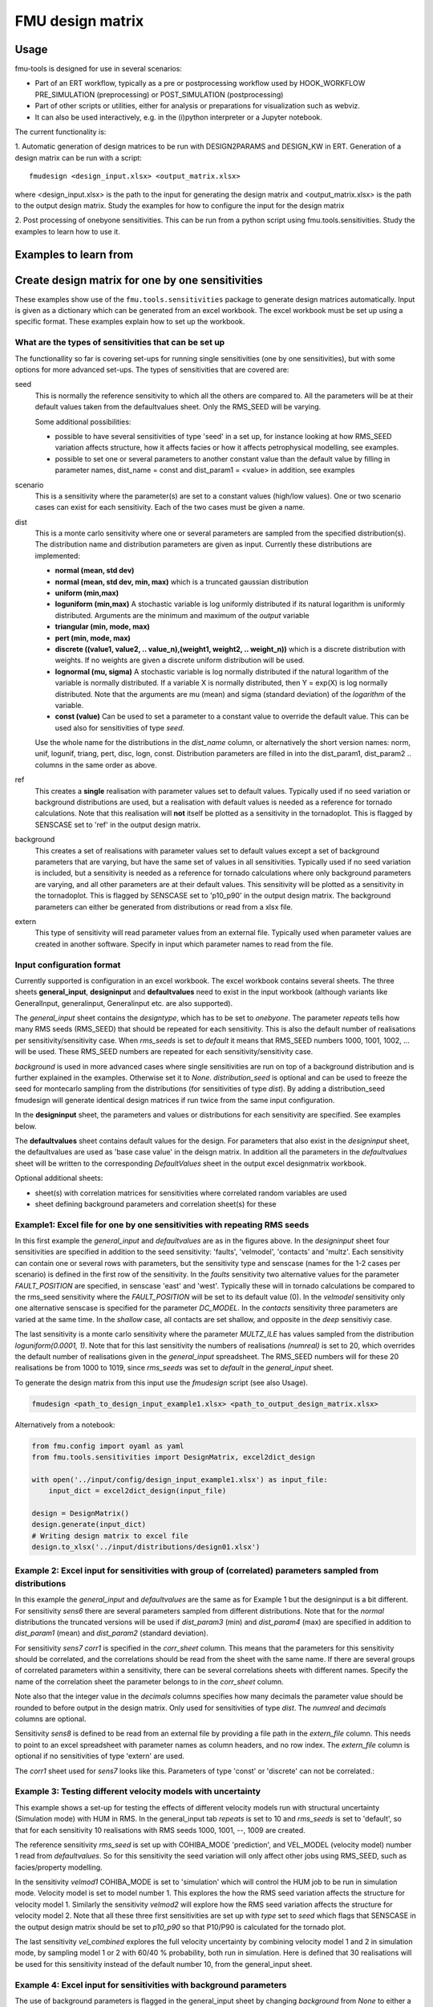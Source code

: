 =================
FMU design matrix
=================

-----
Usage
-----

fmu-tools is designed for use in several scenarios:

* Part of an ERT workflow, typically as a pre or postprocessing
  workflow used by HOOK_WORKFLOW PRE_SIMULATION (preprocessing) or
  POST_SIMULATION (postprocessing)
* Part of other scripts or utilities, either for analysis or
  preparations for visualization such as webviz.
* It can also be used interactively, e.g. in the (i)python interpreter
  or a Jupyter notebook.

The current functionality is:

\1. Automatic generation of design matrices to be run with DESIGN2PARAMS and
DESIGN_KW in ERT. Generation of a design matrix can be run with a script::

    fmudesign <design_input.xlsx> <output_matrix.xlsx>

where <design_input.xlsx> is the path to the input for generating the design matrix
and <output_matrix.xlsx> is the path to the output design matrix.
Study the examples for how to configure the input for the design matrix

2. Post processing of onebyone sensitivities. This can be run from a python script using fmu.tools.sensitivities. 
Study the examples to learn how to use it.


----------------------
Examples to learn from
----------------------

.. Notice that YAML files included are also input to testing
   and this secures consistency, except excel spreadsheet which are images.

-------------------------------------------------
Create design matrix for one by one sensitivities
-------------------------------------------------

These examples show use of the ``fmu.tools.sensitivities`` package to
generate design matrices automatically. Input is given as a dictionary
which can be generated from an excel workbook. The excel workbook must
be set up using a specific format. These examples explain how to set
up the workbook.

What are the types of sensitivities that can be set up
""""""""""""""""""""""""""""""""""""""""""""""""""""""
The functionallity so far is covering set-ups for running single sensitivities (one by one sensitivities), but with some options for more advanced set-ups.
The types of sensitivities that are covered are:

seed
    This is normally the reference sensitivity to which all the others are compared to. All the parameters will be at their default values taken from the defaultvalues sheet. Only the RMS_SEED will be varying.

    Some additional possibilities:

    * possible to have several sensitivities of type 'seed' in a set up, for instance looking at how RMS_SEED variation affects structure, how it affects facies or how it affects petrophysical modelling, see examples.
    * possible to set one or several parameters to another constant value than the default value by filling in parameter names, dist_name = const and dist_param1 = <value> in addition, see examples

scenario
    This is a sensitivity where the parameter(s) are set to a constant values (high/low values). One or two scenario cases can exist for each sensitivity. Each of the two cases must be given a name.

dist
    This is a monte carlo sensitivity where one or several parameters are sampled from the specified distribution(s). The distribution name and distribution parameters are given as input. Currently these distributions are implemented:

    * **normal (mean, std dev)**
    * **normal (mean, std dev, min, max)**  which is a truncated gaussian distribution
    * **uniform (min,max)**
    * **loguniform (min,max)** A stochastic variable is log uniformly distributed if its natural logarithm is uniformly distributed. Arguments are the minimum and maximum of the *output* variable
    * **triangular (min, mode, max)**
    * **pert (min, mode, max)**
    * **discrete ((value1, value2, .. value_n),(weight1, weight2, .. weight_n))**  which is a  discrete distribution with weights. If no weights are given a discrete uniform distribution will be used.
    * **lognormal (mu, sigma)** A stochastic variable is log normally distributed if the natural logarithm of the variable is normally distributed. If a variable X is normally distributed, then Y = exp(X) is log normally distributed. Note that the arguments are mu (mean) and sigma (standard deviation) of the *logarithm* of the variable.
    * **const (value)** Can be used to set a parameter to a constant value to override the default value. This can be used also for sensitivities of type *seed*.

    Use the whole name for the distributions in the *dist_name* column, or alternatively the short version names: norm, unif, logunif, triang, pert, disc, logn, const. Distribution parameters are filled in into the dist_param1, dist_param2 .. columns in the same order as above.

ref
    This creates a **single** realisation with parameter values set to default values. Typically used if no seed variation or background distributions are used, but a realisation with default values is needed as a reference for tornado calculations. Note that this realisation will **not** itself be plotted as a sensitivity in the tornadoplot. This is flagged by SENSCASE set to 'ref' in the output design matrix.

background
    This creates a set of realisations with parameter values set to default values except a set of background parameters that are varying, but have the same set of values in all sensitivities. Typically used if no seed variation is included, but a sensitivity is needed as a reference for tornado calculations where only background parameters are varying, and all other parameters are at their default values. This sensitivity will be plotted as a sensitivity in the tornadoplot. This is flagged by SENSCASE set to 'p10_p90' in the output design matrix. The background parameters can either be generated from distributions or read from a xlsx file.

extern
    This type of sensitivity will read parameter values from an external file. Typically used when parameter values are created in another software. Specify in input which parameter names to read from the file.


Input configuration format
""""""""""""""""""""""""""
Currently supported is configuration in an excel workbook.
The excel workbook contains several sheets. The three sheets **general_input**, **designinput** and **defaultvalues** need to exist in the input workbook (although variants like GeneralInput, generalinput, Generalinput etc. are also supported).

The *general_input* sheet contains the *designtype*, which has to be set to *onebyone*. The parameter *repeats* tells how many RMS seeds (RMS_SEED) that should be repeated for each sensitivity. This is also the default number of realisations per sensitivity/sensitivity case. When *rms_seeds* is set to *default* it means that RMS_SEED numbers 1000, 1001, 1002, ... will be used. These RMS_SEED numbers are repeated for each sensitivity/sensitivity case.

*background* is used in more advanced cases where single sensitivities are run on top of a background distribution and is further explained in the examples. Otherwise set it to *None*.
*distribution_seed* is optional and can be used to freeze the seed for montecarlo sampling from the distributions (for sensitivities of type *dist*). By adding a distribution_seed fmudesign will generate identical design matrices if run twice from the same input configuration.

.. image:: images/design_general_input.png

In the **designinput** sheet, the parameters and values or distributions for each sensitivity are specified. See examples below.

The **defaultvalues** sheet contains default values for the design. For parameters that also exist in the *designinput* sheet, the defaultvalues are used as 'base case value' in the deisgn matrix. In addition all the parameters in the *defaultvalues* sheet will be written to the corresponding *DefaultValues* sheet in the output excel designmatrix workbook.

.. image:: images/design_defaultvalues.png

Optional additional sheets:

* sheet(s) with correlation matrices for sensitivities where correlated random variables are used
* sheet defining background parameters and correlation sheet(s) for these


Example1: Excel file for one by one sensitivities with repeating RMS seeds
""""""""""""""""""""""""""""""""""""""""""""""""""""""""""""""""""""""""""
In this first example the *general_input* and *defaultvalues* are as in the figures above. In the *designinput* sheet four sensitivities are specified in addition to the seed sensitivity: 'faults', 'velmodel', 'contacts' and 'multz'. Each sensitivity can contain one or several rows with parameters, but the sensitivity type and senscase (names for the 1-2 cases per scenario) is defined in the first row of the sensitivity. In the *faults* sensitivity two alternative values for the parameter *FAULT_POSITION* are specified, in senscase 'east' and 'west'.  Typically these will in tornado calculations be compared to the rms_seed sensitivity where the *FAULT_POSITION* will be set to its default value (0).  In the *velmodel* sensitivity only one alternative senscase is specified for the parameter *DC_MODEL*. In the *contacts* sensitivity three parameters are varied at the same time. In the *shallow* case, all contacts are set shallow, and opposite in the *deep* sensitiviy case.

The last sensitivity is a monte carlo sensitivity where the parameter *MULTZ_ILE* has values sampled from the distribution *loguniform(0.0001, 1)*. Note that for this last sensitivity the numbers of realisations *(numreal)* is set to 20, which overrides the default number of realisations given in the *general_input* spreadsheet. The RMS_SEED numbers will for these 20 realisations be from 1000 to 1019, since *rms_seeds* was set to *default* in the *general_input* sheet.

.. image:: images/design_designinput1.png


To generate the design matrix from this input use the *fmudesign* script (see also Usage).

.. code-block:: console

    fmudesign <path_to_design_input_example1.xlsx> <path_to_output_design_matrix.xlsx>

Alternatively from a notebook:

.. code-block:: python

    from fmu.config import oyaml as yaml
    from fmu.tools.sensitivities import DesignMatrix, excel2dict_design

    with open('../input/config/design_input_example1.xlsx') as input_file:
        input_dict = excel2dict_design(input_file)

    design = DesignMatrix()
    design.generate(input_dict)
    # Writing design matrix to excel file
    design.to_xlsx('../input/distributions/design01.xlsx')


Example 2: Excel input for sensitivities with group of (correlated) parameters sampled from distributions
"""""""""""""""""""""""""""""""""""""""""""""""""""""""""""""""""""""""""""""""""""""""""""""""""""""""""
In this example the *general_input* and *defaultvalues* are the same as for Example 1 but the designinput is a bit different. For sensitivity *sens6* there are several parameters sampled from different distributions. Note that for the *normal* distributions the truncated versions will be used if *dist_param3* (min) and *dist_param4* (max) are specified in addition to *dist_param1* (mean) and *dist_param2* (standard deviation).

For sensitivity *sens7* *corr1* is specified in the *corr_sheet* column. This means that the parameters for this sensitivity should be correlated, and the correlations should be read from the sheet with the same name. If there are several groups of correlated parameters within a sensitivity, there can be several correlations sheets with different names. Specify the name of the correlation sheet the parameter belongs to in the *corr_sheet* column.

Note also that the integer value in the *decimals* columns specifies how many decimals the parameter value should be rounded to before output in the design matrix. Only used for sensitivities of type *dist*. The *numreal* and *decimals* columns are optional.

Sensitivity *sens8* is defined to be read from an external file by providing a file path in the *extern_file* column. This needs to point to an excel spreadsheet with parameter names as column headers, and no row index. The *extern_file* column is optional if no sensitivities of type 'extern' are used.

.. image:: images/design_designinput2.png

The *corr1* sheet used for *sens7* looks like this. Parameters of type 'const' or 'discrete' can not be correlated.:

.. image:: images/design_corr1.png

Example 3: Testing different velocity  models with uncertainty
""""""""""""""""""""""""""""""""""""""""""""""""""""""""""""""
This example shows a set-up for testing the effects of different velocity models run with structural uncertainty (Simulation mode) with HUM in RMS. In the general_input tab *repeats* is set to 10 and *rms_seeds* is set to 'default', so that for each sensitivity 10 realisations with RMS seeds 1000, 1001, --, 1009 are created.

The reference sensitivity *rms_seed* is set up with COHIBA_MODE 'prediction', and VEL_MODEL (velocity model) number 1 read from *defaultvalues*. So for this sensitivity the seed variation will only affect other jobs using RMS_SEED, such as facies/property modelling.

In the sensitivity *velmod1* COHIBA_MODE is set to 'simulation' which will control the HUM job to be run in simulation mode. Velocity model is set to model number 1. This explores the how the RMS seed variation affects the structure for velocity model 1. Similarly the sensitivity *velmod2* will explore how the RMS seed variation affects the structure for velocity model 2. Note that all these three first sensitivities are set up with *type* set to *seed* which flags that SENSCASE in the output design matrix should be set to *p10_p90* so that P10/P90 is calculated for the tornado plot.

The last sensitivity *vel_combined* explores the full velocity uncertainty by combining velocity model 1 and 2 in simulation mode, by sampling model 1 or 2 with 60/40 % probability, both run in simulation. Here is defined that 30 realisations will be used for this sensitivity instead of the default number 10, from the general_input sheet.

.. image:: images/design_designinput_example_velocities.png

Example 4: Excel input for sensitivities with background parameters
"""""""""""""""""""""""""""""""""""""""""""""""""""""""""""""""""""

The use of background parameters is flagged in the general_input sheet by changing *background* from *None* to either a name of the sheet where the background parameters are specified, or a path to an excel file where the only/first sheet is specifying the background parameters. If the external file contains less samples than number of realisations for a sensitivity, the rest will be filled with default values. In this example it is specified that the background parameters should be generated from distributions as defined in the sheet (in the same workbook) called 'background'. The specification is the same as for a sensitivity of type 'dist':  distribution types, distribution parameters, and optionally decimals and correlation sheet. The background sheet for this example is shown in the figure below.

.. image:: images/design_background_geninput.png

.. image:: images/design_backgroundvalues.png


Example 5: Sensitivities with a single reference realisation
"""""""""""""""""""""""""""""""""""""""""""""""""""""""""""""
This type of set up might be used if one do not want to include any RMS seed variation or background parameters, but want to create a single realisation that can be used as reference for the tornado plot. In the *general_input* sheet *rms_seeds* is set to *None*. The first line in the *designinput* sheet is using *senstype* set to 'ref'. This is flagging that it should take parameter values from the *defaultvalues* sheet, and that it will get *SENSCASE* set to 'ref' in the output design matrix. This ensures it can only be used as a reference for tornado calculations, but will not itself plot as a sensitivity in the tornado plot. The next three sensitivities in this example are scenario sensitivities with only one realisation (as there is no RMS seed variation), while the final one samples 10 values for MULTZ_ILE from a distribution.

.. image:: images/design_designinput_singlereference.png

Example 6: Sensitivities with a single reference realisation and seed sensitivity
"""""""""""""""""""""""""""""""""""""""""""""""""""""""""""""""""""""""""""""""""
It is also possible to set up a design matrix that includes *both* a single reference realisation and a seed sensitivity that can be used as reference for tornado plots. In this example the single reference realisation will get the RMS_SEED value as specified in *defaultvalues*, while the other sensitivities will get the number of realisations and RMS_SEED values as specified in *general_input* tab. This allows the user to later choose which reference (realisation 0 or the sensitivity called 'rms_seed') to use for the tornado plots.

.. image:: images/design_designinput_singlereference_and_seed.png

Example 7: Sensitivities with background but without RMS seed
"""""""""""""""""""""""""""""""""""""""""""""""""""""""""""""
This set up might be used if running a one by one design on top of varying background parameters, but the seed sensitivity is not included. In this case there will be no 'seed' sensitivity to use as reference for tornado plot, so one need to generate a reference where only the background parameters are varying and the other parameters are set to their default values. This is flagged by using the sensitivity type 'background' which do not take any additional parameters. In the output design matrix this first sensitivity will have SENSNAME 'background' and SENSCASE 'p10_p90'. The background sensitivity is by default included in the tornado plot.

.. image:: images/design_designinput_background_noseed.png

Example 8: Full monte carlo sensitivity
"""""""""""""""""""""""""""""""""""""""
This example shows a full monte carlo design with correlated parameters. This means all the parameters are randomly drawn from their distributions, and could have correlations as provided in the correlation sheet. In this example there are two groups of correlated parameters, and their correlation matrices are specified in the sheets *corr1* and *corr2*. The remaining parameters are not correlated. In this case there is actually only one *sensname* as all the parameters belong to the same sensitivity. The number of realisations can either be provided in the *general_input* sheet, or in the *numreal* column in the *designinput* sheet. All parameters in the design must also be included in the *defaultvalues* sheet.

.. image:: images/design_fullmc_corr.png

Example 9: Adding dependent discrete parameters to monte carlo designs
""""""""""""""""""""""""""""""""""""""""""""""""""""""""""""""""""""""
If parameter A is sampled from a discrete distribution, and one or more additional parameters is to be set based on the value of parameter A, this can be specified in a separate sheet, and sheetname added to the designinput sheet in an optional column called *dependencies*. In this example the parameter LIFTCURVE_SINGLE is drawn from a weighted discrete distribution, while LIFTCURVE_DUAL and ANOTHER PARAMETER is set based on the value of LIFTCURVE_SINGLE. Note that there cannot be  more than one "mother" parameter, and you cannot have more complicated dependencies like if statements, formulas or inequalities. This solution is only provided for 100% correlated discrete parameters.

.. image:: images/design_designinput_dependencies.png

.. image:: images/design_depend1.png

Example: summary of design matrix
"""""""""""""""""""""""""""""""""

Use summarize_design on a design matrix on standard fmu format for
one-by-one sensitivities to summarize the realisation numbers for each
SENSNAME and SENSTYPE, and whether they are scalar sensitivities or
monte carlo sensitivities.

.. code-block:: python

    #!/usr/bin/env python
    # -*- coding: utf-8 -*-

    from fmu.tools.sensitivities import summarize_design

    # Full or relative path to design matrix .xlsx or .csv format
    designname = '../tests/data/sensitivities/distributions/design.xlsx'
    # Only include for excel files; name of sheet that contains design matrix
    designsheet = 'DesignSheet01'

    designtable = summarize_design(designname, designsheet)

    # designtable is a pandas DataFrame with summary of the design in the designmatrix,
    # i.e. it will contain realisation number, senstype and senscase for each sensitivity

Example: calculating one tornadotable
""""""""""""""""""""""""""""""""""""""

Using calc_tornadoplot with a 'designsummary' and a resultfile as
input, and calculating statistics to visualize in a tornado plot for a
given choice of SELECTOR (e.g. ZONE:'Nansen') and RESPONSE
(e.g. STOIIP_OIL). The reference is usually the mean of the
realizations in the "seed sensitivity", but it can also be specified
as a single realisation number, e.g. if you have a reference case in
realization 0. Statistics showing the difference to the reference can
be calculated as absolute values, or as percentages. You could also
choose to exclude from the plot, sensitivities that are smaller than
the seed sensitivity P10/P90.

.. code-block:: python

    #!/usr/bin/env python
    # -*- coding: utf-8 -*-

    import pandas as pd
    from fmu.tools.sensitivities import calc_tornadoplot

    designtable=pd.read_csv('designsummary.csv')
    results = pd.read_csv('resultfile.csv')
    response = 'STOIIP_OIL'
    selectors = ['ZONE', 'REGION'] # One or several in a list
    # One or several in a list of lists
    selection = [['Nansen','Larsson'], ['SegmentA']] # Will sum Nansen and Larsson volumes first
    reference = 'seed' # Alternatively a single realisation number
    scale = 'percentage' # Alterntively 'absolute'

    (tornadotable, ref_value) = calc_tornadoinput(
        designtable, results, response, selectors,
        selection, reference, scale)

    # Other options: specify cutbyseed = True and sortsens = False (see documentation).
    # tornadotable is a pandas DataFrame for visualisation of tornadoplots in other tools.
    # ref_value is the average of the reference,
